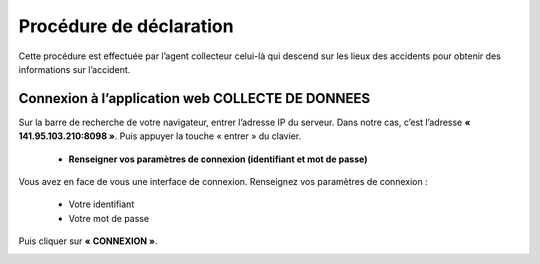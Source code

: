 
Procédure de déclaration
========================
Cette procédure est effectuée par l’agent collecteur celui-là qui descend sur les lieux des
accidents pour obtenir des informations sur l’accident.

Connexion à l’application web COLLECTE DE DONNEES
-------------------------------------------------
Sur la barre de recherche de votre navigateur, entrer l’adresse IP du serveur. Dans notre
cas, c’est l’adresse **« 141.95.103.210:8098 »**. Puis appuyer la touche « entrer » du
clavier.

    * **Renseigner vos paramètres de connexion (identifiant et mot de passe)**
  
Vous avez en face de vous une interface de connexion. Renseignez vos paramètres de connexion :

        * Votre identifiant
        * Votre mot de passe

Puis cliquer sur **« CONNEXION »**. 

.. image:: ../Images/img-police1&2/Connex.jpg
    :name: Connexion à l’application
.. centered:: Connexion à l’application

